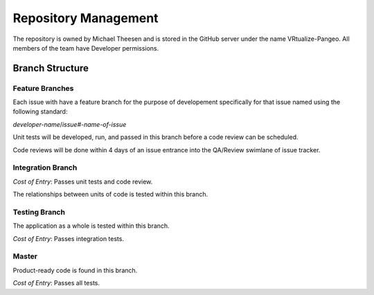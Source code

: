 Repository Management
=====================

The repository is owned by Michael Theesen and is stored in the GitHub server under the name VRtualize-Pangeo. All members of the team have Developer permissions.


Branch Structure
++++++++++++++++


Feature Branches
----------------

Each issue with have a feature branch for the purpose of developement specifically for that issue named using the following standard:

*developer-name*/*issue#-name-of-issue*

Unit tests will be developed, run, and passed in this branch before a code review can be scheduled.

Code reviews will be done within 4 days of an issue entrance into the QA/Review swimlane of issue tracker.


Integration Branch
------------------

`Cost of Entry`: Passes unit tests and code review.

The relationships between units of code is tested within this branch.



Testing Branch
--------------

The application as a whole is tested within this branch.

`Cost of Entry`: Passes integration tests.


Master
------

Product-ready code is found in this branch.

`Cost of Entry`: Passes all tests.

